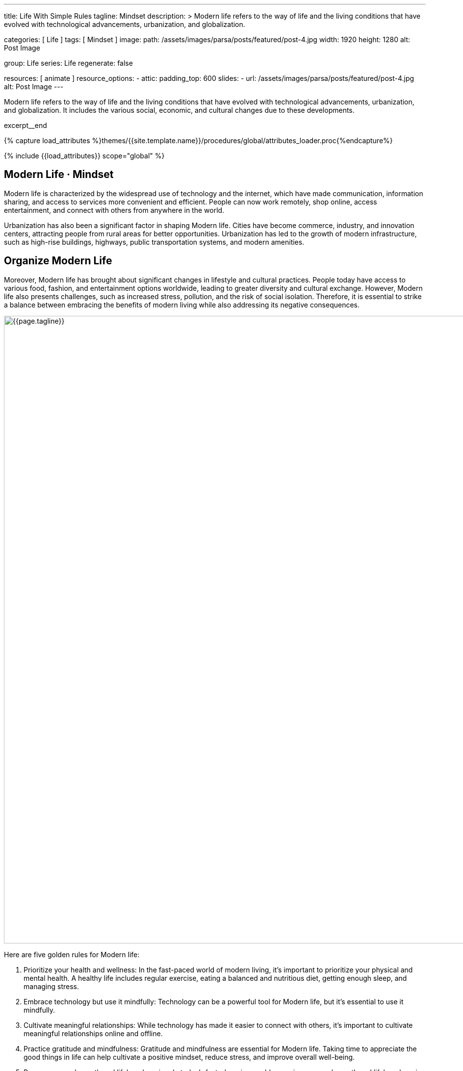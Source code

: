 ---
title:                                  Life With Simple Rules
tagline:                                Mindset
description: >
                                        Modern life refers to the way of life and the
                                        living conditions that have evolved with technological
                                        advancements, urbanization, and globalization.

categories:                             [ Life ]
tags:                                   [ Mindset ]
image:
  path:                                 /assets/images/parsa/posts/featured/post-4.jpg
  width:                                1920
  height:                               1280
  alt:                                  Post Image

group:                                  Life
series:                                 Life
regenerate:                             false

resources:                              [ animate ]
resource_options:
  - attic:
      padding_top:                      600
      slides:
        - url:                          /assets/images/parsa/posts/featured/post-4.jpg
          alt:                          Post Image
---

// Page Initializer
// =============================================================================
// Enable the Liquid Preprocessor
:page-liquid:

// Set (local) page attributes here
// -----------------------------------------------------------------------------
// :page--attr:                         <attr-value>

// Place an excerpt at the most top position
// -----------------------------------------------------------------------------
[role="dropcap"]
Modern life refers to the way of life and the living conditions that have
evolved with technological advancements, urbanization, and globalization. It
includes the various social, economic, and cultural changes due to these
developments.

excerpt__end

//  Load Liquid procedures
// -----------------------------------------------------------------------------
{% capture load_attributes %}themes/{{site.template.name}}/procedures/global/attributes_loader.proc{%endcapture%}

// Load page attributes
// -----------------------------------------------------------------------------
{% include {{load_attributes}} scope="global" %}


// Page content
// ~~~~~~~~~~~~~~~~~~~~~~~~~~~~~~~~~~~~~~~~~~~~~~~~~~~~~~~~~~~~~~~~~~~~~~~~~~~~~

// Include sub-documents (if any)
// -----------------------------------------------------------------------------
== Modern Life · Mindset

Modern life is characterized by the widespread use of technology and the
internet, which have made communication, information sharing, and access to
services more convenient and efficient. People can now work remotely, shop
online, access entertainment, and connect with others from anywhere in the
world.

[role="mb-5"]
Urbanization has also been a significant factor in shaping Modern life.
Cities have become commerce, industry, and innovation centers, attracting
people from rural areas for better opportunities. Urbanization has led to
the growth of modern infrastructure, such as high-rise buildings, highways,
public transportation systems, and modern amenities.


== Organize Modern Life

Moreover, Modern life has brought about significant changes in lifestyle
and cultural practices. People today have access to various food, fashion,
and entertainment options worldwide, leading to greater diversity and
cultural exchange. However, Modern life also presents challenges, such
as increased stress, pollution, and the risk of social isolation. Therefore,
it is essential to strike a balance between embracing the benefits of modern
living while also addressing its negative consequences.

[role="mt-3 mb-5"]
image::parsa/posts/post-img.jpg[{{page.tagline}}, width=1280]

Here are five golden rules for Modern life:

. Prioritize your health and wellness: In the fast-paced world of modern
  living, it's important to prioritize your physical and mental health. A
  healthy life includes regular exercise, eating a balanced and nutritious
  diet, getting enough sleep, and managing stress.

. Embrace technology but use it mindfully: Technology can be a powerful
  tool for Modern life, but it's essential to use it mindfully.

. Cultivate meaningful relationships: While technology has made it easier
  to connect with others, it's important to cultivate meaningful relationships
  online and offline.

. Practice gratitude and mindfulness: Gratitude and mindfulness are essential
  for Modern life. Taking time to appreciate the good things in life can
  help cultivate a positive mindset, reduce stress, and improve overall
  well-being.

. Pursue personal growth and lifelong learning: In today's fast-changing
  world, pursuing personal growth and lifelong learning is essential.
  Personal growth includes setting goals, developing new skills, and
  seeking new experiences and challenges.

Following these golden rules can lead to a fulfilling and meaningful life
in the current world.
